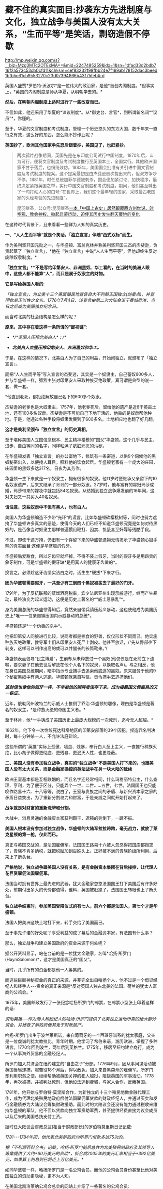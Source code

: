 * 藏不住的真实面目:抄袭东方先进制度与文化，独立战争与美国人没有太大关系，“生而平等”是笑话，剽窃造假不停歇

http://mp.weixin.qq.com/s?__biz=Mzg3MTc2OTExMA==&mid=2247485259&idx=1&sn=1dfad33d2bdb716f2a573c53cb0cfd11&chksm=cef83232f98fbb24e7f199ab178152dac3beed1bfb5c61cb9553270c23d07394866b43175feb#rd

英国人盛赞*罗伯特·沃波尔*是一位伟大的政治家，是他*首创内阁制度。*但事实上，*英国的内阁制度是师从华夏，从明朝学去的。*

*然后，在明朝内阁制度上适时进行了一些改变而已。*

[[./img/70-1.jpeg]]

不但如此，他还采用了华夏的*谏议制度*。从*御史台、言官*，到所谓新名词*“议员”*，你懂的。

至于，华夏的文官制度和考试制度，管理一个历史悠久的东方大国，数千年来一直行之有效，这么好的东西，怎么能不抄作业呢？

*英国抄了，欧洲其他国家争先恐后跟着抄，美国见了，也赶紧抄。*

#+begin_quote

两次鸦片战争期间，英国先是在东印度公司试行中国制度，1870年后，认为可行，便将文官制度及考试制度推行至英国本土，全国实行。其他欧洲国家不甘于落后，也纷纷效仿。1883年，美国国会批准有关引进中国文官制度及考试制度的提案。这个提案最初是由杰斐逊首次提出来的，但双方争吵不停。1881年，时任总统加菲尔德被刺杀，国会便加紧讨论、加快程序，最终决定紧跟英国之举，实行中国文官制度和考试制度。期间，他们甚至喊出了一句打动人心的口号:“在世界上，我们这个最年轻的国家，采取最古老国家的久经考验的先进制度”。

昆羽继圣，公众号:昆羽继圣[[https://mp.weixin.qq.com/s?__biz=Mzg3MTc2OTExMA==&mid=2247484333&idx=1&sn=59a36459c82da224be72748045a1b2f0&chksm=cef836d4f98fbfc289bfa0e1048b2a97c03655b741e8b75b89d2528343a46bc6b4678eb15cdd#rd][一本「中国上古史」居然颠覆西方创世说、时空观、教会神权，掀起启蒙运动，迫使其历史发生翻天覆地的变化]]

#+end_quote

在这种时代背景下，且来看看一些鲜为人知的真实历史。

*一、“人人生而平等”就是个笑话，「独立宣言」伴随“西式双标”而生。*

作为美利坚开国元勋之一，与华盛顿、富兰克林并称美利坚开国三杰的杰斐逊，负责起草了「独立宣言」，*他在「独立宣言」中说“人人生而平等”，但他却终生反对废除奴隶制度。*

[[./img/70-2.jpeg]]

*「独立宣言」**不是写给印第安人、非洲黑奴、华工看的，在当时的美洲人眼中，这些人都不能算“人”，而只是属于奴隶主的财物。*

*它是写给英国人看的:*

/「独立宣言」，为北美十三个英属殖民地宣告自大不列颠王国独立(划重点)，并宣明此举正当性之文告。1776年7月4日，该宣言由第二次大陆会议于费城批准，当日之后成为美国独立纪念日。/

[[./img/70-3.jpeg]]

而当时北美的社会结构是怎么样的呢？

*原来，其中存在着这样一条所谓的“鄙视链”:*

- /*/*英国人压榨北美白人*；/*/

- /*北美白人血腥压榨印第安人、非洲黑奴和华工。*/

于是，在这样的情况下，北美白人为了自己的利益，开始闹独立，就颁布了「独立宣言」。

而把“人人生而平等”写入宣言的杰斐逊，其实是一个奴隶主，自己蓄奴600多人，并与华盛顿一样，强烈主张对印第安人采取种族灭绝政策，真可谓是典型的说一套、做一套。

*他直到老死，都拒绝解放自己名下的600多个奴隶。

杰斐逊的老爹也是大奴隶主，1757年，他老爹死后，留给他的遗产是近8千英亩土地，还有100多名奴隶。杰斐逊是不可能自己下地干活的，他靠的是奴隶帮他种地。于是，他通过各种手段将奴隶发展到了600多名，土地相应地也翻了好几翻。

*这才是美利坚颁布「独立宣言」的历史真相。*

至于堪称美国人立国信念根本、民主精神楷模的“国父”华盛顿，这个几乎与民主、进步、自由等同的名字，同样粘满了肮脏邪恶的污秽。

在华盛顿发表「独立宣言」的办公室地下，修筑有一条密道，以供9个伺候他的黑奴秘密出入，以便掩人耳目，照料他的饮食起居。华盛顿老家有一个庞大的庄园，庄园里的黑奴多达317名，日夜为其劳作。

华盛顿一生下来就是一个奴隶主，拥有很多的奴隶。他11岁时便继承父亲留下的10名奴隶遗产，后来又继承了哥哥的一部分奴隶。27岁时，他与富有的寡妇玛莎成婚，玛莎带来的嫁妆中就包括84名奴隶。从结婚到独立战争爆发前的16年间，这对夫妇又一共买入40名奴隶。

*请注意，这些奴隶中不但有黑人，也有白人。*

美国人为华盛顿编造不少带“光环”的谎言，比如华盛顿砍樱桃树等，同时也努力遮掩了华盛顿许多真实的恶迹，使得今天的人们已经不知道华盛顿究竟是如何对待黑奴的，是否像当时奴隶主那样普遍惯用鞭打、囚禁、饥饿甚至奸辱等残酷手段。

不过，即使千遮万掩，仍旧有一个存留下来的华盛顿遗物无情揭示了华盛顿心狠手辣的真实面目:这便是华盛顿的假牙。

[[./img/70-4.jpeg]]

华盛顿酷爱甜食，所以牙齿早就坏掉，不得不装上假牙，当时的假牙多是用昂贵的象牙制作，可是华盛顿的假牙缺*是用真人的健康牙齿做的*。

换言之，必须趁这牙齿坚实洁白之时，活生生*硬拔*下来才行。

*因为华盛顿需要假牙，一共至少有三到四个黑奴被拔去了最好的门牙。*

1791年，为了反抗联邦的蒸馏酒高税率，宾夕法尼亚州出现示威游行，继而产生暴动，最终演变为起义运动，这便是历史上著名的*“威士忌暴乱”*。

身为美国总统的华盛顿得知后，竟然亲自带兵镇压起义暴动，这也使他成为美国历史上*唯一一位亲自镇压国内示威暴动的总统*。

华盛顿还是*一个伪善的杀手*。

他把印第安人同狼进行比较，说两者都是掠食的野兽，仅仅形状不同而已。他实施种族灭绝政策，教导军士们从印第安人死尸上剥皮。他甚至放话，/“先从臀部往下剥皮，这样可以制作出高的或可以并腿长的长筒靴来。”/

华盛顿表面倡导“民主博爱”，生前却从未释放过一个黑奴(他仅仅是在死前立下遗嘱，要求妻子在他去世后解放在他个人名下的奴隶，以换取名声)。与之相反，他在身任美国总统期间，暗中指示专业捕手去追索他脱逃的黑奴。原来服务于他的9个秘密黑奴中有两人逃跑，华盛顿就亲自写信，责令捕手去追捕他们。

*/这封信也像他的假牙一样，不幸被他的崇拜者保存下来，成为揭露国父假面具的又一铁证。/*

近年，俄勒冈州波特兰的示威人士推倒了乔治·华盛顿的雕像，理由是华盛顿是著名的奴隶主，*是种族灭绝的帝国主义者。*

[[./img/70-5.jpeg]]

至于林肯，他*一手铸成了美国历史上最庞大规模的一次死刑，迄今无人超越。*

1862年，他下令一次性绞死达科塔地区的印第安部落的39个囚犯。捏造罪名判决时，每十分钟杀一人，不允许法庭辩论。

这些所谓的“英雄”实际上孤傲、嗜血、残暴，奉行白人至上主义，一直推行种族灭绝，比小胡子做得更彻底、更残暴、更泯灭人性，也更隐蔽。

[[./img/70-6.jpeg]]

*二、美国人没有参加独立战争，真实的“独立战争”不是美国人打下来的，也跟美国人没有太大关系，而是金融家操控的英法战争在另一块大陆的延续*

欧洲王室基本都是互相联姻的，而且名字还经常相同，什么玛格丽特公主，什么查理、亨利，为了便于区分，只能弄个一世、二世......五世，七世。法国国王也只能唤作路易十六、十八等等。说白了，王室与贵族之间的矛盾、与新兴资本家之家的矛盾日益突出，为了重新分割权力和财富，于是亲戚之间就开始打起来了。

*战争就是对财富的重新洗牌和分割。*

大战中，消息灵通的金融资本家获利颇丰，迟钝的则倒下，一蹶不振。

*美国人根本没有参加过独立战争，华盛顿的大陆军拉拉跨跨，毫无战力，就放了莱克星顿的第一枪，仅此而已。*

[[./img/70-7.jpeg]]

真正与英国交战的，是法国雇佣军。法国国王路易十六被人忽悠得把国库都掏空了，贵族不肯多纳税，就把税赋加到百姓头上，正好被不满的贵族阶级所利用，后来上了断头台。

*严格地说，独立战争跟美国人没有关系，是有金融资本集团在背后操控，让代理人花巨资雇佣法国雇佣军。*

法国当时拥有世界上最先进的武器，犹大金融家忽悠法国国王打下美国后有许多好处，前期付出多大的代价都值得，谁料，英国被赶跑了，法国国王转眼也上了断头台。

*独立战争结束时，参加英国受降仪式的有七人，前六个都是法国人，第七个才是华盛顿。*

法国人把美洲这块土地打下来，转手交给了美国而已。

至于事先许诺的好处呢？享受利益的成了幕后的金融资本家，有法国有什么事？

那么，独立战争和建立美国政府的资金来源于何处呢？

据公开资料显示，站在台前的是一位犹太金融家，名叫*哈扬·所罗门(HaymSalomon)*，这才是美国真正的“国父”。

当时，几乎所有的资金都是他一人筹集的。

而这些巨额神秘资金的真正的来源，并非完全出自哈扬个人，他不过是一个借贷经纪人和经手人-﻿-﻿-资金的真正来源是*反对英国人独占北美的法国、荷兰的犹太人富商的公鸡会。*

[[./img/70-8.jpeg]]

1975年，美国邮政发行了一张纪念哈扬所罗门的邮票，在邮票小型张上印着这样的话:

/资助英雄-﻿-﻿-作为商人和经纪人的哈扬·所罗门提供了北美独立运动所需的绝大部分资金，并拯救了新政府使其免于财政破产。/

[[./img/70-9.jpeg]]

哈扬-所罗门出生于波兰莱斯诺，来自葡萄牙的一个西班牙谱系的犹太家庭，父亲是一位虔诚的犹太教拉比。青年时期，他学习了希伯来语，游历欧洲，掌握了多种语言。1770年回到波兰，两年后到英格兰。1775年，移居至纽约建立商行，成为一个从事海外贸易的金融经纪人。

所罗门加入共济会在纽约建立的“自由之子”分部。1776年9月，因从事间谍活动被英国当局逮捕，服苦役18个月后，得以赦免，加入来自黑森州的雇佣军。所罗门却利用职务之便，继续帮助被英国关押的犯人越狱，阻挠英国的军事活动。1778年，再次被捕，并被判处死刑，但他设法逃到费城，与家人合作，反叛英国。

1781年，他开始与罗伯特·莫里斯合作，为新独立的十三个殖民地做金融代理工作，成为代理北美殖民地政府偿付法国雇佣军贷款的财政经纪人，并通过买卖和发行金融债券为大陆议会筹集财政援助，而此时的大陆议会还没有能力通过税收来维持华盛顿的军队。他不但以贷款向独立军资助军费，甚至提供经费直接为议会成员以及后来的美国总统支付工资。

据时任大陆议会财政总监(相当于财政部长)的罗伯特莫里斯日记记载:

/1781-﻿-﻿-1784年间，他代表北美新政府向所罗门借款多达75次的。/

/据「不列颠百科全书」记载，哈扬·所罗门前后总共为北美殖民地政府及其领导人筹集提供了大约*60万美元的资助*，折合成2005年的美元汇率相当于*392亿美元，如果算上利息则已将近上万亿美元。*/

如同华盛顿一样，哈扬所罗门是一名公鸡会员。而他的公鸡会员身份甚至比他对美国独立的资助更隐秘，更不为人知。

在美国北凯洛莱纳公鸡会总会的网站上介绍了一些著名的公鸡会员:

- 成为公鸡会Master的美国国父乔治华盛顿；

- 华盛顿的重要战友、支援北美独立战争和法国大革命的法国将军、外交家拉法叶；

- 「独立宣言」的第一签署人约翰汉考克；

- 哈扬·所罗门；

......

据密苏里公鸡会大师威廉姆丹斯洛1957年出版的「一万名著名公鸡会员」一书中的介绍，哈扬·所罗门于1764年6月21日加入费城公鸡会，6月23日获得公鸡会前两级称号。1784年8月9日晋升为大师Master。

*那这些金融家为啥要花费如此巨大的人力物力、财力精力去缔造一个超大号的美国公司呢？*

因为金融家发现“大炮一响，黄金万两”，只有战争可以持续地制造需求，让富国变穷国，让国家向他们借钱，让百姓向他们借钱。

如今时过境迁，但金融家的目标没有变，他们仍然在不停地创造各种金融产品，满足各种被刻意创造出来的“需求”。

于是，大家幸福地生活在了房贷、车贷等各种贷款重压之下，成为房奴车奴。

[[./img/70-10.jpeg]]

*三、被偷盗的茶叶:*

*茶叶居然引发鸦片战争、点燃独立战争的火药桶，还间接引发了工业革命？*

茶叶曾经是货真价实的奢侈品，是行销世界的硬通货。你以为那只是贸易？不，*那是生活习惯向东方靠拢的模仿和改变，是一种崇尚和潮流。*

西方人第一次听说茶叶，是在1555年。

1606年，一向什么东西都敢拿来做买卖的荷兰人把*鼠尾草*带到中国，用以交换茶叶。

茶叶第一次被荷兰人带到欧洲，而鼠尾草转身被中国人扔进了垃圾堆。此后，茶叶渐渐上了欧洲人的餐桌。但那时，欧洲人并不知道茶叶是什么东西，曾有人写了篇文章说*茶叶有药效，被人当笑话*，手稿也被一把火烧了。

1658年，英国一份刊物上首次登载了一个鼓励饮用茶叶的广告，茶叶每磅售价60先令。

1662年，英王查理二世迎娶了葡萄牙凯瑟琳公主。

在凯瑟琳的嫁妆中，有位于摩洛哥的军事重镇丹吉尔、印度大陆的明珠城市孟买，以及价值80万英镑的财宝，还有*来自中国的221磅红茶以及整套精致茶具。*

[[./img/70-11.png]]

在宴会上，王室成员惊讶地发现，凯瑟琳的酒杯里，装的其实不是葡萄酒，而是一种叫*红茶*的东西。

[[./img/70-12.jpeg]]

欧洲人喜欢吃高热量的食物，各种肉类以及牛奶制品，还喜欢喝果酒。久而久之，这些饮食习惯给他们带来了大量健康隐患甚至是疾病-﻿-﻿-肥胖、高血压、高血脂、胃部蠕动乏力等等。

而茶叶的一个非常大的功效就是能“刮油”，吃完了油腻重口味的东西，再来一杯清茶，别提有多舒服了。

欧洲人迅速体会到了茶叶的神奇功效，所以这种“神奇的东方树叶”，成为继瓷器、丝绸之后，又一产自中国、风靡欧洲的产品。

[[./img/70-13.jpeg]]

东印度公司将2磅从中国运来的茶叶作为礼物献给英国国王，国王每磅茶叶给东印度公司奖励了50先令。

由是，茶叶第一次直接进入英国。

*凯瑟琳公主教会了英国王室喝茶。*很快，王室又教会了英国达官贵人们喝茶。下一步学会这种奇异又时髦的生活方式的，就是普通平民了。

1697年是值得纪念的一年，这一年，茶叶几乎魔幻般地一夜间征服了整个英吉利。

/*从这一年开始，英国年均进口茶叶都在万磅以上，且逐年飞增。*/

当英国全民都喜欢上茶叶之后，消费人群爆增，需求量急剧增加，极大地刺激了英国对外贸易的发展。*茶叶进入英国100多年后，已然成为上至贵族下至贫民都迷恋的饮料。*

*你可能不知道，为了来中国买茶叶，欧洲探险家几乎把南美洲银矿都挖了一个遍。*

由于太受欢迎，茶叶在欧洲的价格也水涨船高，很快就成了只有富商和贵族们才能消费得起的奢侈品。虽然欧洲人也能喝到茶了，但是最好喝的茶叶仍在中国，这倒不是中国人不把好茶叶卖给他们。而是按照当时的运输技术，一箱茶运到欧洲，漂洋过海，最少也要*8个月*的时间。

绿茶经过长时间运输，其鲜味大打折扣，而长时间海运，充满盐分潮湿的空气也会侵蚀茶叶，使其口味变差。渐渐地，能够保存更长时间、且不易变质的发酵类茶叶，如红茶、黑茶等等，慢慢成为欧洲人的最爱。英国贵族爱好吃糖，喜欢在红茶里放入牛奶和糖，久而久之，就演变出了后来的所谓*英伦茶文化。*

*究其原因，原来是因为他们喝不到新鲜的绿茶，才退而求其次，选择了红茶。

[[./img/70-14.png]]

戴维斯于1795年在「农工状况考察」中说:

/“在恶劣的天气与艰苦的生活条件下*，麦芽酒昂贵，牛奶又喝不起*，*唯一能为他们软化干面包的就是茶*......茶不是造成贫穷的原因，而是贫穷的结果。”/

在英国东印度公司解散的前几年，除了鸦片，茶叶几乎成了该公司从中国输入的唯一商品和全部的利润来源。

当然，茶叶也让英国政府赚了个盆满钵满，仅仅茶叶税收一项，就占英国国库收入的十分之一。

欧洲学者称，“丝茶互换”标志着世界进入近代体系的一个重要阶段。

*通过茶叶贸易，新兴资产阶级迅速积聚起近代工业生产所必需的巨大资本，这才使近代规模的资本主义制造成为可能，或者说，让工业革命成为可能。*

*茶叶还引发了另一个影响世界历史的重大事件。*

*远渡重洋的中国茶叶点燃了美国独立战争的火药桶-﻿-﻿-引发了著名的波士顿倾茶事件。*

[[./img/70-15.jpeg]]

/在「英使谒见乾隆纪实」中，斯当东浓墨重彩地描述了英国对中国茶叶的依赖，他说自从荷兰冒险家从中国带回茶叶后，茶叶在欧洲日益风行。茶在英国，从在咖啡馆销售，到后来成为国家税收的对象。/

/东印度公司在不到100年的时间里，从最初每年销售量不超过5万磅，到后来每年销售量达2000万磅。/

/在英国，不分种族、不分男女老幼，每人每年平均需要1磅以上的茶叶。要是茶叶贸易中断，那么情况会很糟糕。/

[[./img/70-16.jpeg]]

17世纪，茶叶在中国的出口中超过了丝绸和陶瓷，成为最重要的出口品。中国生产的茶叶，有五分之一出口到了英国。白银大量流入中国，英国出现了贸易逆差。当时，*茶叶的培育以及制作技术，牢牢掌控在中国手中，想要喝茶，就必须来找中国人买。*

[[./img/70-17.jpeg]]

中国自古以来对茶叶的管控都很严格，「明史」记载:

“私茶出境，与关隘不讥者，并论死。”

将茶叶视为对关外游牧民族的重要武器。对于茶工、茶树流出更是严格不许，甚至连外国人进入茶叶产区都不允许。

*英国人没钱，就琢磨起了其他方法。*

他们认为绿茶和红茶是两种茶树上产出的茶叶，一种叫绿茶树，一种叫红茶树。1834年，在印度殖民地阿萨姆山岭，英国茶叶委员会突然宣布发现了野生的茶树，开始自己试制。

1839年1月，鸦片战争爆发前夕，印度的阿萨姆茶叶运抵伦敦。英国人报以极大的热情和希望，以为阿萨姆茶叶可以取代中国茶叶，结果却让他们极度失望。茶叶颜色发暗、叶质坚韧，茶水香气虽重，味道却苦涩，还没有回甘。

英国人尝试了很多次，最成功的也就是茶叶外形跟中国很像，但一喝，*完全不是那个味儿。*

*他们连中国制茶工艺的门儿都没摸到。*

[[./img/70-18.jpeg]]

[[./img/70-19.jpeg]]

可是，销售茶叶所带来的巨额利润又令许多英国商人垂涎三尺。

最后，英国佬想了一个办法:把茶树从中国偷出来，然后自己栽培，并同步偷师中国制茶技术。

1834年，英国成立了茶叶委员会，专门负责从中国盗取茶树、制茶工人。

为此，英国派出了好几批人打着考察队的名义干这件事，终于有一个家伙成功了，这就是*罗伯特·福琼。*

[[./img/70-20.jpeg]]

*罗伯特·福琼*是英国的一名植物学家、园艺师，也是英国园艺协会的成员，更是一位*植物赏金猎人*。

他是中国开埠之后，第一个来到中国的英国园艺师。

鸦片战争后，从1843年到1846年，福琼借着考察的名义前往中国，在中国各地跑了足足三年，到处搜集植物标本和种子。1847年，福琼回到了英国，并把自己的见闻写成「华北各省三年漫游记」，成为了一名中国通，因此被英国东印度公司看上，进行史上最大的技术盗窃。

[[./img/70-21.jpeg]]

东印度公司，全名*“伦敦(犹大)商人在东印度贸易的公司”*。1600年，伊丽莎白女王颁发了皇家特许状，将东印度的全部贸易权都授予了这家公司。随后，200多年的时间里，东印度公司逐渐发展成为世界上第一个最大的跨国公司。

1848年6月20日，福琼从英国南安普顿出发前往香港，9月抵达上海。

熟悉中国的福琼没有冒险独立行动。他先来到上海英租界的颠地洋行，花大价钱雇人。买办们为福琼挑选到了一个最理想的随从:安徽松萝山茶农的儿子，专门从事茶叶贸易的职业经理人，王买办。

王家世代种茶采茶，他熟悉所有从上海到茶叶产区的道路。在买办的指导下，福琼穿上长袍，剃掉了头发，还给自己装了条假辫子，伪装成了中国人。然后，福琼带着王，还有另一名脚夫，三人一同乘船从上海到杭州，再直奔安徽松萝山。

[[./img/70-22.jpeg]]

安徽松萝山是福琼“猎茶之旅”的第一站。之所以选择安徽松萝山作为第一战，是因为松萝茶香气盖龙井，色绿、香高、味浓，是中国最早的名茶之一，是真正的“绿茶鼻祖”，具有茶叶中罕见的橄榄风味。初品稍有苦涩，再品甘甜醇和，也是清代书画大师郑板桥的最爱。

在安徽，福琼总算弄明白了一件事，-﻿-﻿-原来红茶和绿茶都产自同一种茶叶，唯一的区别是两者的发酵程度不同。

离开安徽以后，二人又去了中国红茶的重要产地*福建武夷山。*

作为一名植物猎人，福琼随身携带着大量工具:镐、铲子、吸水纸、笔记本、放大镜、标本瓶、沃德箱、柳条筐等等。便于随时挖掘植物，随时对植物做脱水处理，在压制过程迅速吸干水分，做成植物标本。

他还带着一种便于长途运输植物的透明玻璃容器，-﻿-﻿-沃德箱。

[[./img/70-23.jpeg]]

**在很多中国农民、船夫、苦力、向导、脚夫等人的帮助下，*凭借着伪装，福琼成功混入了很多*不容易*进入的地方，甚至还混入了苏州官员家中的花园。*

两年后，福琼“偷师学艺”大成，准备回家。

启程时，在那个姓王的买办的帮助下，福琼以每月15美元的高薪偷偷雇佣并带走了八名武夷山制茶的熟练茶工。

之前第一次返回时，虽然搜集了大量的茶叶苗和种子，但第一次盗窃因为不太懂得如何保存运输，大量的种子和茶苗腐烂。所以，第二次福琼采用了新方法，将从福建、安徽、浙江搜集到的苗和种子放到了16个透明的玻璃制沃德箱中。

[[./img/70-24.jpeg]]

“沃德箱”的发明人是沃德，他出生于1791年，是伦敦一名医生的儿子。其热衷于采集植物标本，不久发现了一个现象:

/在一个密封且明亮的环境里，即使没有水，植物也可以存活多年。/

基于这个发现，他发明制作了一系列的玻璃箱，以油灰和油漆保持密封，用来观察植物生长情况。植物在光照作用下，透过玻璃可以继续发生光合作用，释放氧气、挥发水蒸气。水汽遇冷凝结，重新流回土壤。就这样，一个密闭的玻璃箱，实现了水的无限循环，植物也就得以有效存活。

在沃德箱的帮助下，秘鲁特产金鸡纳树的树皮(生物碱奎宁的原料)，顺利被移植到了印度，随后治愈了无数正在那里遭受瘟疫的英军。而巴西产的橡胶树，也得以移植到了斯里兰卡。由此，橡胶产业成为英国新的财源。

现在有了沃德箱，福琼从中国带回的，也不再是干瘪的标本，而是一棵棵鲜活的植物。

1851年2月，福琼带着他的茶苗茶籽和雇工，从上海启程，3月份到了印度。到达印度后，装在沃德箱里面的所有茶籽都发了芽，长势喜人。随后，福琼把所有的茶树和茶苗移植到了喜马拉雅山区那片500亩的茶园。

这是一个实验性种植园，专门用于种植茶叶。

东印度公司的计划，是从500英亩实验田，扩展到10万英亩的茶园。但是很明显，他们还需要更好的茶种，至少成百上千的优质茶种。东印度公司在这里制订了详细规划，试图用英式的科学管理，降低成本，提高产能。

*福琼从中国带走了2.3万多株茶树苗和1.7万多粒树种，盗走了全套制茶设备，**他把包括**迎春花、荷包牡丹、白紫藤、胸花栀子(中国栀子)、芫花(中国瑞香)、**蒲葵、紫藤、栀子花、芫花、金桔在内的100多种花卉和植物偷偷带回了英国。*

其中他找到的中国蒲葵，还被当做珍稀物种，成为维多利亚女王32岁的生日献礼。

福琼在一名官员的花园里发现了传说中的双黄茶玫瑰，引入英国后，被称为“福钧双黄”。

他还发现了一种从未见过的小金橘，中国柑橘，可以连皮一起吃掉的那种。

单单凭借这些发现，就让他从一个*不入流的农场雇工之子*，摇身一变，成为了英国*“科考界的典范”。*

由此，服务于当时世界上最大跨国公司的**罗伯特·福琼**成为人类有史以来*最重大的商业机密盗窃案的主犯。*

在鸦片战争爆发前，因为西方国家长期大量进口中国的瓷器、茶叶、丝绸而这些国家拿不出中国大量需求的商品，*长期的贸易顺差造成白银黄金潮水般涌入中国，中国成了世界财富的集中地。*

而他们国内的白银、黄金很快就挖完了，导致银根紧缩，*拿不出钱来继续购买中国商品，*为了所谓的“贸易再平衡”，他们便强行推销鸦片，这便是*鸦片战争的根源。*

再后来，以罗伯特福琼为首的洋人从中国偷走了种茶及制作方法，在印度大面积展开种茶，中国茶税收由此在世界上一落千丈。

*值得注意的是，英国人还曾经派遣商业间谍盗窃中国的宣纸技术。*

1876年，英国借口“马嘉理案”强迫李鸿章签订「烟台条约」，其中增加了芜湖为通商口岸。当芜湖开关后，在英国人管辖的芜湖海关，派了一个商业间谍前往宣城泾县，准备盗取宣纸制造技术。

[[./img/70-25.jpeg]]

不过，宣纸工艺远比制茶复杂，从选材到制作，要经过蒸、泡、晒、再蒸、再晒等18道工序，100多种操作方法。如此繁杂的工艺，绝不是一两个英国人能轻易完成的，所以英国人这一次以失败告终。

[[./img/70-26.gif]]

然而，令人遗憾的是，中国宣纸虽然躲过了英国人的偷窃，最终却没躲过岛国的盗取。

改革开放后，岛国派人化装成考察交流团成员，前往泾县宣纸厂。当时的宣纸厂热情接待，毫无保留地向日本人展示了最机密的技艺，还允许日本人全程拍摄。如此一来，历史上偷盗宣纸工艺曾经失败了数十次的日本人终于彻底掌握了宣纸工艺。其后，日本通过偷学中国的宣纸技术，把生产制造出来的纸张，取了个新的名称-﻿-﻿-*“日本纸”*。

目前，*“日本纸”*的产销量*位居世界第一*，真是让人唏嘘不已。

[[./img/70-27.jpeg]]

*四、国政制度和茶叶虽然被盗，但文化的精髓仍旧留存于华夏，茶文化的巅峰和审美依然在华夏。

如前所述，即便种花家国政制度、各种工艺文化被人窃取，但也不必灰心和气馁。需要明白的一点是，茶文化的巅峰和审美依然在华夏，并且需要新一代去熟悉历史，去继承、发扬那些优秀的文化。「昆羽继圣」第一部曲「缘起金乌」考证了茶文化的巅峰-﻿-﻿-*斗茶和茶百戏，*并努力将之以贴合实际和史实的方式还原出来，书中同样还原的还有六博的一种玩法。

/你可能从未听说过的茶百戏:不借助任何辅料在茶汤上作画，咖啡拉花与之相比，简直弱爆了。/

你可能从未听过这个名字，甚至连学校的历史书上也极为罕见。

所谓“*茶百戏”*，又称*水丹青*，或曰分茶、汤戏、茶戏，是一种能使茶汤纹脉形成物象的古茶艺，其特点就是仅用茶和水，不用其他的原料便能在茶汤中显现出文字和图案，有鸟兽虫鱼，山水、文字、人物等等。

[[./img/70-28.jpeg]]

据说茶百戏最初并不是茶百戏，它是在点茶的基础上发明起来的，就是在点茶出现泡沫的时候，勾画出鸟兽虫鱼等花香，不过即刻消散。

[[./img/70-29.jpeg]]

[[./img/70-30.jpeg]]

陆游在「临安春雨初霁」这首诗中描写的分茶就是历史上曾十分盛行的茶百戏:

/“矮纸斜行闲作草，晴窗细乳戏分茶。”/

著名诗人杨万里对茶百戏变幻特征作了生动描写:

/“纷如擘絮行太空，影落寒江能万变。”/

[[./img/70-31.jpeg]]

与咖啡拉花相比，二者有着本质差别:

/茶百戏是在茶乳出现的基础上利用茶勺搅拌或者注汤等手段制造出图案的特殊技艺，而咖啡拉花则是在咖啡表面添加其他颜色的汤料、颜料或者牛奶等做成的。/

茶百戏早在唐末五代时期已经初见雏形，及至北宋正式出现，两宋时期最为流行，但到了元朝开始衰亡。

*如今，一千年以后，福建那边才从古书中考证复原，2010年，茶百戏已被列入武夷山非物质文化遗产。*

[[./img/70-32.jpeg]]

[[./img/70-33.jpeg]]

诸如此类优秀的文化艺术，因为战争和王朝更迭的缘故，因为外族入侵和文化入侵的缘故，今人多不知矣，反以国外的某些习俗、某些文化为荣，以为茶道在日本才得以发扬光大，正统茶道在日本，连买个小小的黑铁壶也以日本产的为上品。

殊不知，黑铁壶是唐朝后被老祖宗们淘汰掉的，因为黑铁壶使用时间长了，容易生锈，不容易清理干净，存在着不少缺点，故此发明创造了更好的替代品。然而，卖铁壶的商人不明所以，会忽悠你说，沏茶用铁壶好，又以日本产的为质量上乘，一把小壶价格从一千多炒到几大千不等。

你看，多学点文化和历史知识也有好处吧？

至少在涉及到的相关领域没有那么容易被骗。

所以，*「昆羽继圣」*一书就索性把“琴棋书画诗酒茶”以及古时真正拜师学艺的流程(其实就想知道古时入学究竟是什么样的)给考证了一下，融合进了故事情节中。没办法，全世界最早的官学、私学，教育体系都是在华夏产生并发展壮大的，比如文翁石室、稷下学宫等等，到北宋范仲淹那会儿又是一波大发展。

*如此，才有“文明”。*

*来，一起欣赏一下华夏先民的潮流与审美情趣。

*这些东西，即便搁在当下，也是时髦啊！

[[./img/70-34.jpeg]]

[[./img/70-35.jpeg]]

[[./img/70-36.jpeg]]

北宋的牛皮靴

[[./img/70-37.jpeg]]

[[./img/70-38.jpeg]]

[[./img/70-39.jpeg]]

[[./img/70-40.jpeg]]

如果把时间横向对比，就会发现所谓西方，直到近代三四百年前才逐渐建立了真正意义上的学校，才使得明智渐开，得以向“文明”迈进。试问，没有教育的普及，没有文化知识、科技知识的积累，何来“文明”之说，何来“文明”的突飞猛进？

欧洲教育的普及，还取决于两个前提条件:一是造纸术；二是印刷术。

这两个技术何时引入欧洲，大体时间是可以确定的，印刷术大约是1455年。因此，如果说西方在五百年前有着多么璀璨、多么高度发达的“文明”，那一定是不具备诸多基础条件的弥天大谎。

更何况，彼时他们还缺乏一个不可或缺的重要条件，-﻿-﻿-他们连天文历法都搞不清楚，连闰年闰月怎么回事都还弄不清楚。

当真正了解了那段历史，明白所谓的大航海技术(指南针、水密舱技术、经纬度、大舰制造技术)等等全部出自华夏后，忽然对如今所谓的收割智商税的奢侈品失去了兴趣，对什么五星级酒店的“英式下午茶”、“英式红茶”更是提不起半点兴趣。

*五、除了制度抄袭、工艺盗取，还有文化剽窃和公然造假，还有指鹿为马。 *

收藏于美国菲尔德自然历史博物馆的「唐伯虎送子观音图」，落款唐寅(唐伯虎)。

[[./img/70-41.jpeg]]

唐寅(1470年-1524年)生于成化六年二月初四，卒于嘉靖二年十二月二日。字伯虎，后改字子畏，号六如居士、桃花庵主、鲁国唐生、逃禅仙吏等，明代著名画家、书法家、诗人，一生坎坷。才情世所罕见，书画诗，皆是大家风范，至今从未见其有摹制西洋的作品和文献记载。

*上图中，不难看出三点:*

- 观音左手持绢索法器喻令得安稳。

- 童子右手持诀喻供奉敬礼，左手抱书喻文昌文曲。

- 面容是标准的华人脸。

该图完全契合明朝传统文化，符合当时妇女求子的美好愿望:安稳怀子产子、儿子安稳、儿子恭敬有礼、儿子日后中举为官，光宗耀祖)。

童子并非观音之子，而是有“文曲文昌”的上天眷顾之子。

童子下凡(不完全是婴儿形象，大量画作及文物可证)，面对观音是恭敬守礼的，表情淡喜有礼，右手持訣向观音敬礼。还要留意观音的绢索法器，大量见于其他文献和法像上(特别是千手观音)，是成索对折，左拇指圈握的。

华夏传统艺术对人的手势是有艺术追求的，无论京剧、昆剧、越剧、粤剧、潮剧，无不是对手指和手部姿势有严苛的要求。

*但是，西方也有一张高度类似的画，画名叫*

*「罗马人民的保护者圣玛利亚」，现藏意大利罗马圣安德烈教堂，宣称绘于16世纪或17世纪。*

[[./img/70-42.jpeg]]

*注意:*

- 玛丽亚左手持抹布

- 耶稣的耶手势

- 耶稣反着抱书

- 东方脸

仔细端详，此画处处都透着一股怪异的味道。

为什么？

因此宗教画作是有特种要求的，不是画家想怎么画就怎么样画，必须是有寓意的。

敢问，玛利亚为何要左拇指圈抹布？抹布在JD教中寓意是什么？耶稣为何要面对玛利亚做出“噢耶”般的手势？

这可不是JD教的祝福手势。基督教教士作为“Father”，对信众有祝福惯用手势，但这是*上对下*的祝福手势，没有信众或低级教士对上级教士作如此手势的。因为那样会*非常不恭敬*。

图中，作为幼儿的耶稣一边要母亲抱着，然后另一边采取不恭敬的手势，难道向表达耶稣不恭敬吗？

此外，耶稣为何要反着抱书？寓意为何？

华夏古代之书因为是从右写到左，所以是左开页，向右翻书。西方之书因为从左写向右，所以是右开页，向左翻书。两者迥然不同。

上图若是原创，耶稣反着抱书是不合规矩的，宗教画家要被训斥和勒令重画的。

为了证明上图里面诸多无法自圆其说的地方，西方宣称该图的绘制蓝本是源自号称画于西元590年的画作「SalusPopuli Romani」(下称「SPR」)，又炮制了一幅更早的假画。

[[./img/70-43.jpeg]]

*结果，惨被打脸，新问题又产生了，仍旧无法解释。*

「SPR」一样是耶稣对玛利亚做手势、玛利亚左手拿抹布、耶稣反着抱书，非常不合理、不符合宗教规矩。*耶经中有不得膜拜偶像的规定，原先是一直不允许画耶稣玛利亚像的。*西方宗教宣称:公元692年教会才授与基督人像化合法性，但公元730年罗马皇帝里奥三世颁布禁令又禁止了。直到9世纪中叶，教会才重新给予耶稣玛利亚像合法性。

实际上，

*此画在1613年才进入视野*，由保禄小堂声称从几个世纪一直保存在大理石壁龛里“移至”一座专门打造的祭台上，1838年教宗额我略十六世才正式给这座像加冕。

*此画最大的问题是婴孩手中那本书。*

*请问，造纸术是什么时候才传入欧洲的？手里就有书了？*

此时，大唐(618-﻿-﻿-907年)西域的撒马尔罕都还没用上纸呢，公主还没嫁过去，造纸术都没带过去，更遑论再远一点的阿拉伯和更远的欧洲了。

*还有，上千年的画色彩竟如此绚丽？？*

强烈建议先去潘家园见习一年。

可是，即便如此大的漏洞，1910年德裔美籍学者托尔德·劳费尔仍然声称唐伯虎的「送子观音图」是摹制「罗马人民的保护者圣玛利亚」，因为两图的构图和人物姿势都是十分相似。

显然，这种事情西方不是第一次干了，也绝不会是最后一次。

再来看看，孔子的雕塑。给人的感觉怎么有点像爱因斯坦呢？

[[./img/70-44.jpeg]]

耶稣原本还在疑惑:我咋就成了白人？

现在看看孔子，心里顿时平衡多了。

好兄弟，你来啦！！

*其实，文化的抄袭和剽窃远不止这些，看看国外的大牌。*

卡地亚的胸针

[[./img/70-45.jpeg]]

汉朝中山靖王刘胜之妻墓出土的错金银豹，镇席之四角

[[./img/70-46.jpeg]]

[[./img/70-47.jpeg]]

唐朝紫檀木琵琶，上面的纹样叫宝象花

[[./img/70-48.jpeg]]

[[./img/70-49.jpeg]]

商代青铜器

[[./img/70-50.jpeg]]

[[./img/70-51.jpeg]]

春秋时期高柄小方壶

[[./img/70-52.jpeg]]

汉晋时手提皮包，和田出土

[[./img/70-53.jpeg]]

这个款式，现在还在用

[[./img/70-54.jpeg]]

*由此可见，醒来后的路，还很长啊。*

有些东西，已经失落得太久，以致于在很长、很长一段时间内，出自衣冠上国的我们，竟连衣服都穿不对。

有些东西，是该重新认识、重新学习，重新拾起来了。

